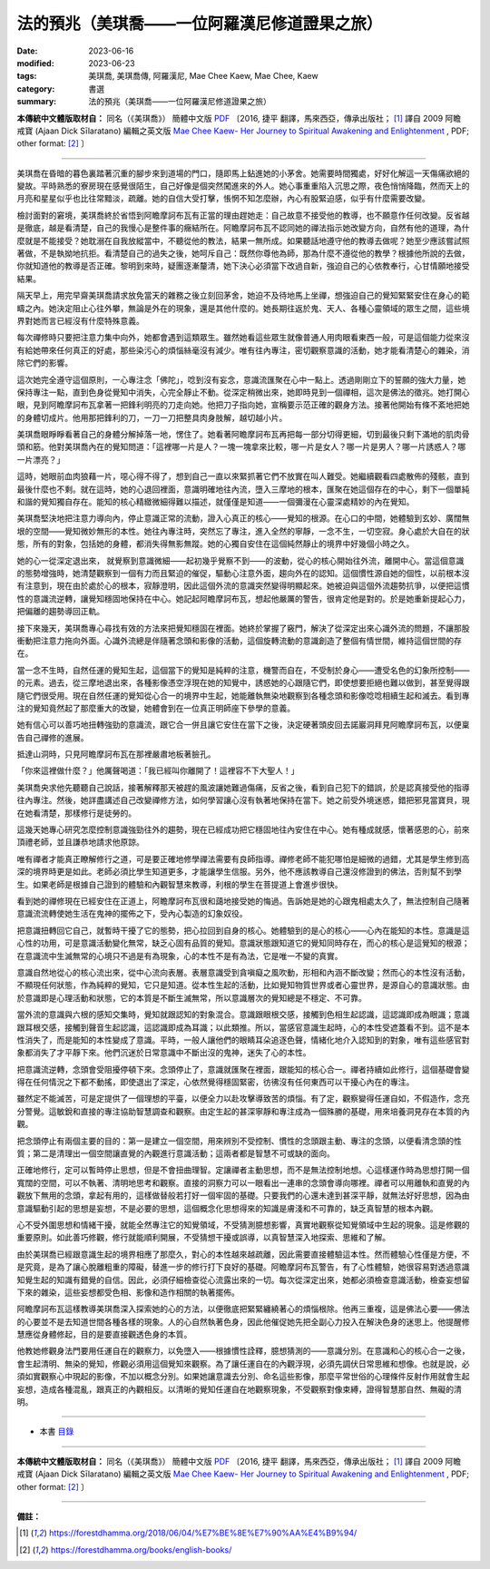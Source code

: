 =================================================
法的預兆（美琪喬——一位阿羅漢尼修道證果之旅）
=================================================

:date: 2023-06-16
:modified: 2023-06-23
:tags: 美琪喬, 美琪喬傳, 阿羅漢尼, Mae Chee Kaew, Mae Chee, Kaew
:category: 書選
:summary: 法的預兆（美琪喬——一位阿羅漢尼修道證果之旅）


**本傳統中文體版取材自：** 同名（《美琪喬》） 簡體中文版  `PDF <https://forestdhamma.org/ebooks/chinese/pdf/mck-chinese.pdf>`__ 〔2016, 捷平 翻譯，馬來西亞，傳承出版社； [1]_ 譯自 2009 阿瞻 戒寶 (Ajaan Dick Sīlaratano) 編輯之英文版 `Mae Chee Kaew- Her Journey to Spiritual Awakening and Enlightenment <https://forestdhamma.org/ebooks/english/pdf/Mae_Chee_Kaew.pdf>`__ , PDF; other format:  [2]_ 〕

------

美琪喬在昏暗的暮色裏踏著沉重的腳步來到道場的門口，隨即馬上鉆進她的小茅舍。她需要時間獨處，好好化解這一天傷痛欲絕的變故。平時熟悉的寮房現在感覺很陌生，自己好像是個突然闖進來的外人。她心事重重陷入沉思之際，夜色悄悄降臨，然而天上的月亮和星星似乎也比往常黯淡，疏離。她的自信大受打擊，悵惘不知怎麼辦，內心有股緊迫感，似乎有什麼需要改變。

檢討面對的窘境，美琪喬終於省悟到阿瞻摩訶布瓦有正當的理由趕她走：自己故意不接受他的教導，也不願意作任何改變。反省越是徹底，越是看清楚，自己的我慢心是整件事的癥結所在。阿瞻摩訶布瓦不認同她的禪法指示她改變方向，自然有他的道理，為什麼就是不能接受？她耽溺在自我放縱當中，不聽從他的教法，結果一無所成。如果聽話地遵守他的教導去做呢？她至少應該嘗試照著做，不是執拗地抗拒。看清楚自己的過失之後，她呵斥自己：既然你尊他為師，那為什麼不遵從他的教學？根據他所說的去做，你就知道他的教導是否正確。黎明到來時，疑團逐漸釐清，她下決心必須當下改過自新，強迫自己的心依教奉行，心甘情願地接受結果。

隔天早上，用完早齋美琪喬請求放免當天的雜務之後立刻回茅舍，她迫不及待地馬上坐禪，想強迫自己的覺知緊緊安住在身心的範疇之內。她決定阻止心往外攀，無論是外在的現象，還是其他什麼的。她長期往返於鬼、天人、各種心靈領域的眾生之間，這些境界對她而言已經沒有什麼特殊意義。

每次禪修時只要把注意力集中向外，她都會遇到這類眾生。雖然她看這些眾生就像普通人用肉眼看東西一般，可是這個能力從來沒有給她帶來任何真正的好處，那些染污心的煩惱絲毫沒有減少。唯有往內專注，密切觀察意識的活動，她才能看清楚心的雜染，消除它們的影響。

這次她完全遵守這個原則，一心專注念「佛陀」，唸到沒有妄念，意識流匯聚在心中一點上。透過剛剛立下的誓願的強大力量，她保持專注一點，直到色身從覺知中消失，心完全靜止不動。從深定稍微出來，她即時見到一個禪相，這次是佛法的徵兆。她打開心眼，見到阿瞻摩訶布瓦拿著一把鋒利明亮的刀走向她。他把刀子指向她，宣稱要示范正確的觀身方法。接著他開始有條不紊地把她的身體切成片。他用那把鋒利的刀，一刀一刀把整具肉身肢解，越切越小片。

美琪喬眼睜睜看著自己的身體分解掉落一地，愣住了。她看著阿瞻摩訶布瓦再把每一部分切得更細，切到最後只剩下滿地的肌肉骨頭和筋。他對美琪喬內在的覺知問道：「這裡哪一片是人？一塊一塊拿來比較，哪一片是女人？哪一片是男人？哪一片誘惑人？哪一片漂亮？」

這時，她眼前血肉狼藉一片，噁心得不得了，想到自己一直以來緊抓著它們不放實在叫人難受。她繼續觀看四處散佈的殘骸，直到最後什麼也不剩。就在這時，她的心退回裡面，意識明確地往內流，墮入三摩地的根本，匯聚在她這個存在的中心，剩下一個單純和諧的覺知獨自存在。能知的核心精緻微細得難以描述，就僅僅是知道——一個彌漫在心靈深處精妙的內在覺知。

美琪喬堅決地把注意力導向內，停止意識正常的流動，證入心真正的核心——覺知的根源。在心口的中間，她體驗到玄妙、廣闊無垠的空間——覺知微妙無形的本性。她往內專注時，突然忘了專注，進入全然的寧靜，一念不生，一切空寂。身心處於大自在的狀態，所有的對象，包括她的身體，都消失得無影無蹤。她的心獨自安住在這個純然靜止的境界中好幾個小時之久。

她的心一從深定退出來， 就覺察到意識微細——起初幾乎覺察不到——的波動，從心的核心開始往外流，離開中心。當這個意識的態勢增強時，她清楚觀察到一個有力而且緊迫的催促，驅動心注意外面，趨向外在的認知。這個慣性源自她的個性，以前根本沒有注意到，現在由於處於心的根本，寂靜澄明，因此這個外流的意識突然變得明顯起來。她被迫與這個外流趨勢抗爭，以便把這慣性的意識流逆轉，讓覺知穩固地保持在中心。她記起阿瞻摩訶布瓦，想起他嚴厲的警告，很肯定他是對的。於是她重新提起心力，把偏離的趨勢導回正軌。

接下來幾天，美琪喬專心尋找有效的方法來把覺知穩固在裡面。她終於掌握了竅門，解決了從深定出來心識外流的問題，不讓那股衝動把注意力拖向外面。心識外流總是伴隨著念頭和影像的活動，這個旋轉流動的意識創造了整個有情世間，維持這個世間的存在。

當一念不生時，自然任運的覺知生起，這個當下的覺知是純粹的注意，機警而自在，不受制於身心——遭受名色的幻象所控制——的元素。過去，從三摩地退出來，各種影像憑空浮現在她的知覺中，誘惑她的心跟隨它們，即使想要拒絕也難以做到，甚至覺得跟隨它們很受用。現在自然任運的覺知從心合一的境界中生起，她能離執無染地觀察到各種念頭和影像唸唸相續生起和滅去。看到專注的覺知竟然起了那麼重大的改變，她體會到在一位真正明師座下參學的意義。

她有信心可以善巧地扭轉強勁的意識流，跟它合一併且讓它安住在當下之後，決定硬著頭皮回去諾巖洞拜見阿瞻摩訶布瓦，以便稟告自己禪修的進展。

抵達山洞時，只見阿瞻摩訶布瓦在那裡嚴肅地板著臉孔。

「你來這裡做什麼？」他厲聲喝道：「我已經叫你離開了！這裡容不下大聖人！」

美琪喬央求他先聽聽自己說話，接著解釋那天被趕的風波讓她難過傷痛，反省之後，看到自己犯下的錯誤，於是認真接受他的指導往內專注。然後，她詳盡講述自己改變禪修方法，如何學習讓心沒有執著地保持在當下。她之前受外境迷惑，錯把邪見當寶貝，現在她看清楚，那樣修行是徒勞的。

這幾天她專心研究怎麼控制意識強勁往外的趨勢，現在已經成功把它穩固地往內安住在中心。她有種成就感，懷著感恩的心，前來頂禮老師，並且謙恭地請求他原諒。

唯有禪者才能真正瞭解修行之道，可是要正確地修學禪法需要有良師指導。禪修老師不能犯哪怕是細微的過錯，尤其是學生修到高深的境界時更是如此。老師必須比學生知道更多，才能讓學生信服。另外，他不應該教導自己還沒修證到的佛法，否則幫不到學生。如果老師是根據自己證到的體驗和內觀智慧來教導，利根的學生在菩提道上會進步很快。

看到她的禪修現在已經安住在正道上，阿瞻摩訶布瓦很和藹地接受她的悔過。告訴她是她的心跟鬼相處太久了，無法控制自己隨著意識流流轉使她生活在鬼神的擺佈之下，受內心製造的幻象奴役。

把意識扭轉回它自己，就暫時干擾了它的態勢，把心拉回到自身的核心。她體驗到的是心的核心——心內在能知的本性。意識是這心性的功用，可是意識活動變化無常，缺乏心固有品質的覺知。意識狀態跟知道它的覺知同時存在，而心的核心是這覺知的根源；在意識流中生滅無常的心境只不過是有為現象，心的本性不是有為法，它是唯一不變的真實。

意識自然地從心的核心流出來，從中心流向表層。表層意識受到貪嗔癡之風吹動，形相和內涵不斷改變；然而心的本性沒有活動，不顯現任何狀態，作為純粹的覺知，它只是知道。從本性生起的活動，比如覺知物質世界或者心靈世界，是源自心的意識狀態。由於意識即是心理活動和狀態，它的本質是不斷生滅無常，所以意識層次的覺知總是不穩定、不可靠。

當外流的意識與六根的感知交集時，覺知就跟認知的對象混合。意識跟眼根交感，接觸到色相生起認識，這認識即成為眼識；意識跟耳根交感，接觸到聲音生起認識，這認識即成為耳識；以此類推。所以，當感官意識生起時，心的本性受遮蓋看不到。這不是本性消失了，而是能知的本性變成了意識。平時，一般人讓他們的眼睛耳朵追逐色聲，情緒化地介入認知到的對象，唯有這些感官對象都消失了才平靜下來。他們沉迷於日常意識中不斷出沒的鬼神，迷失了心的本性。

把意識流逆轉，念頭會受阻擾停頓下來。念頭停止了，意識就匯聚在裡面，跟能知的核心合一。禪者持續如此修行，這個基礎會變得在任何情況之下都不動搖，即使退出了深定，心依然覺得穩固緊密，彷彿沒有任何東西可以干擾心內在的專注。

雖然定不能滅苦，可是定提供了一個理想的平臺，以便全力以赴攻擊導致苦的煩惱。有了定，觀察變得任運自如，不假造作，念充分警覺。這敏銳和直接的專注協助智慧調查和觀察。由定生起的甚深寧靜和專注成為一個殊勝的基礎，用來培養洞見存在本質的內觀。

把念頭停止有兩個主要的目的：第一是建立一個空間，用來辨別不受控制、慣性的念頭跟主動、專注的念頭，以便看清念頭的性質；第二是清理出一個空間讓直覺的內觀進行意識活動；這兩者都是智慧不可或缺的面向。

正確地修行，定可以暫時停止思想，但是不會扭曲理智。定讓禪者主動思想，而不是無法控制地想。心這樣運作時為思想打開一個寬闊的空間，可以不執著、清明地思考和觀察。直接的洞察力可以一眼看出一連串的念頭會導向哪裡。禪者可以用離執和直覺的內觀放下無用的念頭，拿起有用的，這樣做替般若打好一個牢固的基礎。只要我們的心還未達到甚深平靜，就無法好好思想，因為由意識驅動引起的思想是妄想，不是必要的思想，這個概念化思想得來的知識是膚淺和不可靠的，缺乏真智慧的根本內觀。

心不受外圍思想和情緒干擾，就能全然專注它的知覺領域，不受猜測臆想影響，真實地觀察從知覺領域中生起的現象。這是修觀的重要原則。如此善巧修觀，修行就能順利開展，不受猜想干擾或誤導，以真智慧深入地探索、思維和了解。

由於美琪喬已經跟意識生起的境界相應了那麼久，對心的本性越來越疏離，因此需要直接體驗這本性。然而體驗心性僅是方便，不是究竟，是為了讓心脫離粗重的障礙，替進一步的修行打下良好的基礎。阿瞻摩訶布瓦警告，有了心性體驗，她很容易對透過意識知覺生起的知識有錯覺的自信。因此，必須仔細檢查從心流露出來的一切。每次從深定出來，她都必須檢查意識活動，檢查妄想留下來的雜染，這些妄想都受色相、影像和造作相關的執著擺佈。

阿瞻摩訶布瓦這樣教導美琪喬深入探索她的心的方法，以便徹底把緊緊纏繞著心的煩惱根除。他再三重複，這是佛法心要——佛法的心要並不是去知道世間各種各樣的現象。人的心自然執著色身，因此他催促她先把全副心力投入在解決色身的迷思上。他提醒修慧應從身體修起，目的是要直接觀透色身的本質。

他教她修觀身法門要用任運自在的觀察力，以免墮入——根據慣性詮釋，臆想猜測的——意識分別。在意識和心的核心合一之後，會生起清明、無染的覺知，修觀必須用這個覺知來觀察。為了讓任運自在的內觀浮現，必須先調伏日常思維和想像。也就是說，必須如實觀察心中現起的影像，不加以概念分別。如果她讓意識去分別、命名這些影像，那麼平常世俗的心理條件反射作用就會生起妄想，造成各種混亂，跟真正的內觀相反。以清晰的覺知任運自在地觀察現象，不受觀察對像束縛，證得智慧那自然、無礙的清明。

------

- 本書 `目錄 <{filename}mae-chee-kaew%zh.rst>`_

------

**本傳統中文體版取材自：** 同名（《美琪喬》） 簡體中文版  `PDF <https://forestdhamma.org/ebooks/chinese/pdf/mck-chinese.pdf>`__ 〔2016, 捷平 翻譯，馬來西亞，傳承出版社； [1]_ 譯自 2009 阿瞻 戒寶 (Ajaan Dick Sīlaratano) 編輯之英文版 `Mae Chee Kaew- Her Journey to Spiritual Awakening and Enlightenment <https://forestdhamma.org/ebooks/english/pdf/Mae_Chee_Kaew.pdf>`__ , PDF; other format:  [2]_ 〕

------

**備註：**

.. [1] https://forestdhamma.org/2018/06/04/%E7%BE%8E%E7%90%AA%E4%B9%94/

.. [2] https://forestdhamma.org/books/english-books/ 


..
  2023-06-23, create rst on 2023-06-16

